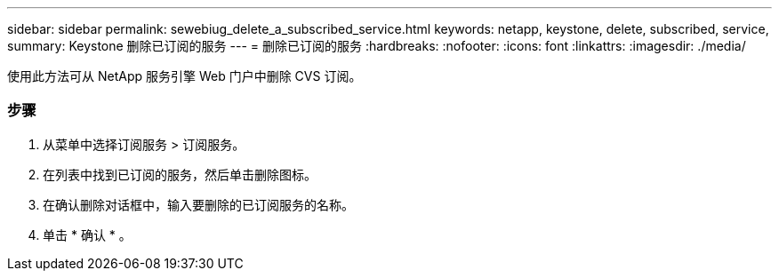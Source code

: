 ---
sidebar: sidebar 
permalink: sewebiug_delete_a_subscribed_service.html 
keywords: netapp, keystone, delete, subscribed, service, 
summary: Keystone 删除已订阅的服务 
---
= 删除已订阅的服务
:hardbreaks:
:nofooter: 
:icons: font
:linkattrs: 
:imagesdir: ./media/


[role="lead"]
使用此方法可从 NetApp 服务引擎 Web 门户中删除 CVS 订阅。



=== 步骤

. 从菜单中选择订阅服务 > 订阅服务。
. 在列表中找到已订阅的服务，然后单击删除图标。
. 在确认删除对话框中，输入要删除的已订阅服务的名称。
. 单击 * 确认 * 。

